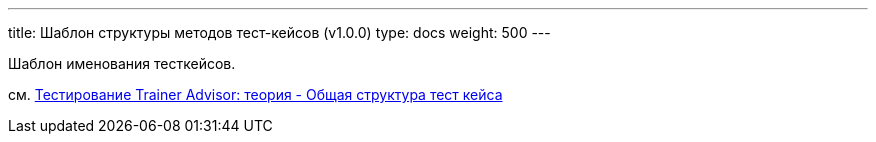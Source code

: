 ---
title: Шаблон структуры методов тест-кейсов (v1.0.0)
type: docs
weight: 500
---

:source-highlighter: rouge
:rouge-theme: github
:icons: font
:toc:
:sectanchors:

Шаблон именования тесткейсов.

см. https://azhidkov.pro/posts/24/03/trainer-advisor-testing-theory/#\_%D0%BE%D0%B1%D1%89%D0%B0%D1%8F_%D1%81%D1%82%D1%80%D1%83%D0%BA%D1%82%D1%83%D1%80%D0%B0_%D1%82%D0%B5%D1%81%D1%82_%D0%BA%D0%B5%D0%B9%D1%81%D0%B0_givenwhenthen[Тестирование Trainer Advisor: теория - Общая структура тест кейса]